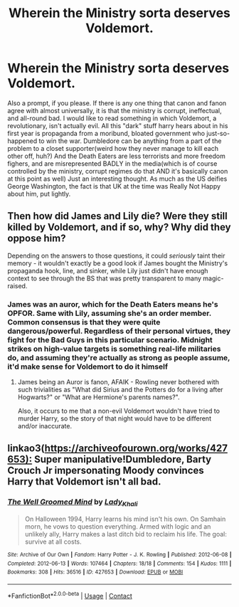#+TITLE: Wherein the Ministry sorta deserves Voldemort.

* Wherein the Ministry sorta deserves Voldemort.
:PROPERTIES:
:Author: BumpsMcLumps
:Score: 8
:DateUnix: 1605897304.0
:DateShort: 2020-Nov-20
:FlairText: Request
:END:
Also a prompt, if you please. If there is any one thing that canon and fanon agree with almost universally, it is that the ministry is corrupt, ineffectual, and all-round bad. I would like to read something in which Voldemort, a revolutionary, isn't actually evil. All this "dark" stuff harry hears about in his first year is propaganda from a moribund, bloated government who just-so-happened to win the war. Dumbledore can be anything from a part of the problem to a closet supporter(weird how they never manage to kill each other off, huh?) And the Death Eaters are less terrorists and more freedom fighers, and are misrepresented BADLY in the media(which is of course controlled by the ministry, corrupt regimes do that AND it's basically canon at this point as well) Just an interesting thought. As much as the US deifies George Washington, the fact is that UK at the time was Really Not Happy about him, put lightly.


** Then how did James and Lily die? Were they still killed by Voldemort, and if so, why? Why did they oppose him?

Depending on the answers to those questions, it could /seriously/ taint their memory - it wouldn't exactly be a good look if James bought the Ministry's propaganda hook, line, and sinker, while Lily just didn't have enough context to see through the BS that was pretty transparent to many magic-raised.
:PROPERTIES:
:Author: WhosThisGeek
:Score: 4
:DateUnix: 1605900529.0
:DateShort: 2020-Nov-20
:END:

*** James was an auror, which for the Death Eaters means he's OPFOR. Same with Lily, assuming she's an order member. Common consensus is that they were quite dangerous/powerful. Regardless of their personal virtues, they fight for the Bad Guys in this particular scenario. Midnight strikes on high-value targets is something real-life militaries do, and assuming they're actually as strong as people assume, it'd make sense for Voldemort to do it himself
:PROPERTIES:
:Author: BumpsMcLumps
:Score: 4
:DateUnix: 1605900771.0
:DateShort: 2020-Nov-20
:END:

**** James being an Auror is fanon, AFAIK - Rowling never bothered with such trivialities as "What did Sirius and the Potters do for a living after Hogwarts?" or "What are Hermione's parents names?".

Also, it occurs to me that a non-evil Voldemort wouldn't have tried to murder Harry, so the story of that night would have to be different and/or inaccurate.
:PROPERTIES:
:Author: WhosThisGeek
:Score: 5
:DateUnix: 1605903487.0
:DateShort: 2020-Nov-20
:END:


** linkao3([[https://archiveofourown.org/works/427653):]] Super manipulative!Dumbledore, Barty Crouch Jr impersonating Moody convinces Harry that Voldemort isn't all bad.
:PROPERTIES:
:Author: davidwelch158
:Score: 2
:DateUnix: 1605903935.0
:DateShort: 2020-Nov-20
:END:

*** [[https://archiveofourown.org/works/427653][*/The Well Groomed Mind/*]] by [[https://www.archiveofourown.org/users/Lady_Khali/pseuds/Lady_Khali][/Lady_Khali/]]

#+begin_quote
  On Halloween 1994, Harry learns his mind isn't his own. On Samhain morn, he vows to question everything. Armed with logic and an unlikely ally, Harry makes a last ditch bid to reclaim his life. The goal: survive at all costs.
#+end_quote

^{/Site/:} ^{Archive} ^{of} ^{Our} ^{Own} ^{*|*} ^{/Fandom/:} ^{Harry} ^{Potter} ^{-} ^{J.} ^{K.} ^{Rowling} ^{*|*} ^{/Published/:} ^{2012-06-08} ^{*|*} ^{/Completed/:} ^{2012-06-13} ^{*|*} ^{/Words/:} ^{107464} ^{*|*} ^{/Chapters/:} ^{18/18} ^{*|*} ^{/Comments/:} ^{154} ^{*|*} ^{/Kudos/:} ^{1111} ^{*|*} ^{/Bookmarks/:} ^{308} ^{*|*} ^{/Hits/:} ^{36516} ^{*|*} ^{/ID/:} ^{427653} ^{*|*} ^{/Download/:} ^{[[https://archiveofourown.org/downloads/427653/The%20Well%20Groomed%20Mind.epub?updated_at=1605784396][EPUB]]} ^{or} ^{[[https://archiveofourown.org/downloads/427653/The%20Well%20Groomed%20Mind.mobi?updated_at=1605784396][MOBI]]}

--------------

*FanfictionBot*^{2.0.0-beta} | [[https://github.com/FanfictionBot/reddit-ffn-bot/wiki/Usage][Usage]] | [[https://www.reddit.com/message/compose?to=tusing][Contact]]
:PROPERTIES:
:Author: FanfictionBot
:Score: 1
:DateUnix: 1605903953.0
:DateShort: 2020-Nov-20
:END:
